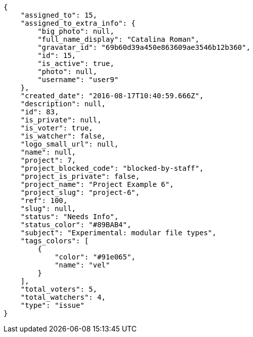 [source,json]
----
{
    "assigned_to": 15,
    "assigned_to_extra_info": {
        "big_photo": null,
        "full_name_display": "Catalina Roman",
        "gravatar_id": "69b60d39a450e863609ae3546b12b360",
        "id": 15,
        "is_active": true,
        "photo": null,
        "username": "user9"
    },
    "created_date": "2016-08-17T10:40:59.666Z",
    "description": null,
    "id": 83,
    "is_private": null,
    "is_voter": true,
    "is_watcher": false,
    "logo_small_url": null,
    "name": null,
    "project": 7,
    "project_blocked_code": "blocked-by-staff",
    "project_is_private": false,
    "project_name": "Project Example 6",
    "project_slug": "project-6",
    "ref": 100,
    "slug": null,
    "status": "Needs Info",
    "status_color": "#89BAB4",
    "subject": "Experimental: modular file types",
    "tags_colors": [
        {
            "color": "#91e065",
            "name": "vel"
        }
    ],
    "total_voters": 5,
    "total_watchers": 4,
    "type": "issue"
}
----
